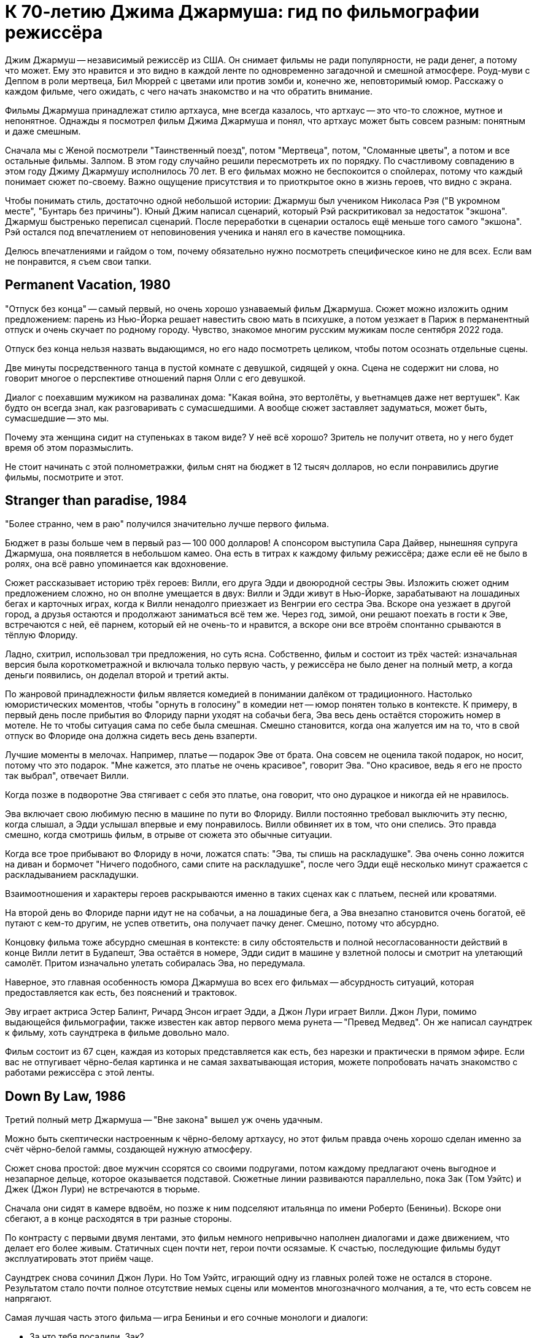 = К 70-летию Джима Джармуша: гид по фильмографии режиссёра

Джим Джармуш -- независимый режиссёр из США. Он снимает фильмы не ради популярности, не ради денег, а потому что может. Ему это нравится и это видно в каждой ленте по одновременно загадочной и смешной атмосфере. Роуд-муви с Деппом в роли мертвеца, Бил Мюррей с цветами или против зомби и, конечно же, неповторимый юмор. Расскажу о каждом фильме, чего ожидать, с чего начать знакомство и на что обратить внимание.

Фильмы Джармуша принадлежат стилю артхауса, мне всегда казалось, что артхаус -- это что-то сложное, мутное и непонятное. Однажды я посмотрел фильм Джима Джармуша и понял, что артхаус может быть совсем разным: понятным и даже смешным.

Сначала мы с Женой посмотрели "Таинственный поезд", потом "Мертвеца", потом, "Сломанные цветы", а потом и все остальные фильмы. Залпом. В этом году случайно решили пересмотреть их по порядку. По счастливому совпадению в этом году Джиму Джармушу исполнилось 70 лет. В его фильмах можно не беспокоится о спойлерах, потому что каждый понимает сюжет по-своему. Важно ощущение присутствия и то приоткрытое окно в жизнь героев, что видно с экрана.

Чтобы понимать стиль, достаточно одной небольшой истории: Джармуш был учеником Николаса Рэя ("В укромном месте", "Бунтарь без причины"). Юный Джим написал сценарий, который Рэй раскритиковал за недостаток "экшона". Джармуш быстренько переписал сценарий. После переработки в сценарии осталось ещё меньше того самого "экшона". Рэй остался под впечатлением от неповиновения ученика и нанял его в качестве помощника.

Делюсь впечатлениями и гайдом о том, почему обязательно нужно посмотреть специфическое кино не для всех. Если вам не понравится, я съем свои тапки.

== Permanent Vacation, 1980

"Отпуск без конца" -- самый первый, но очень хорошо узнаваемый фильм Джармуша. Сюжет можно изложить одним предложением: парень из Нью-Йорка решает навестить свою мать в психушке, а потом уезжает в Париж в перманентный отпуск и очень скучает по родному городу. Чувство, знакомое многим русским мужикам после сентября 2022 года.

Отпуск без конца нельзя назвать выдающимся, но его надо посмотреть целиком, чтобы потом осознать отдельные сцены.

Две минуты посредственного танца в пустой комнате с девушкой, сидящей у окна. Сцена не содержит ни слова, но говорит многое о перспективе отношений парня Олли с его девушкой.

Диалог с поехавшим мужиком на развалинах дома: "Какая война, это вертолёты, у вьетнамцев даже нет вертушек". Как будто он всегда знал, как разговаривать с сумасшедшими. А вообще сюжет заставляет задуматься, может быть, сумасшедшие -- это мы.

Почему эта женщина сидит на ступеньках в таком виде? У неё всё хорошо? Зритель не получит ответа, но у него будет время об этом поразмыслить.

Не стоит начинать с этой полнометражки, фильм снят на бюджет в 12 тысяч долларов, но если понравились другие фильмы, посмотрите и этот.

== Stranger than paradise, 1984

"Более странно, чем в раю" получился значительно лучше первого фильма.

Бюджет в разы больше чем в первый раз -- 100 000 долларов! А спонсором выступила Сара Дайвер, нынешняя супруга Джармуша, она появляется в небольшом камео. Она есть в титрах к каждому фильму режиссёра; даже если её не было в ролях, она всё равно упоминается как вдохновение.

Сюжет рассказывает историю трёх героев: Вилли, его друга Эдди и двоюродной сестры Эвы. Изложить сюжет одним предложением сложно, но он вполне умещается в двух: Вилли и Эдди живут в Нью-Йорке, зарабатывают на лошадиных бегах и карточных играх, когда к Вилли ненадолго приезжает из Венгрии его сестра Эва. Вскоре она уезжает в другой город, а друзья остаются и продолжают заниматься всё тем же. Через год, зимой, они решают поехать в гости к Эве, встречаются с ней, её парнем, который ей не очень-то и нравится, а вскоре они все втроём спонтанно срываются в тёплую Флориду.

Ладно, схитрил, использовал три предложения, но суть ясна. Собственно, фильм и состоит из трёх частей: изначальная версия была короткометражной и включала только первую часть, у режиссёра не было денег на полный метр, а когда деньги появились, он доделал второй и третий акты.

По жанровой принадлежности фильм является комедией в понимании далёком от традиционного. Настолько юмористических моментов, чтобы "орнуть в голосину" в комедии нет -- юмор понятен только в контексте. К примеру, в первый день после прибытия во Флориду парни уходят на собачьи бега, Эва весь день остаётся сторожить номер в мотеле. Не то чтобы ситуация сама по себе была смешная. Смешно становится, когда она жалуется им на то, что в свой отпуск во Флориде она должна сидеть весь день взаперти.

Лучшие моменты в мелочах. Например, платье -- подарок Эве от брата. Она совсем не оценила такой подарок, но носит, потому что это подарок. "Мне кажется, это платье не очень красивое", говорит Эва. "Оно красивое, ведь я его не просто так выбрал", отвечает Вилли.

Когда позже в подворотне Эва стягивает с себя это платье, она говорит, что оно дурацкое и никогда ей не нравилось.

Эва включает свою любимую песню в машине по пути во Флориду. Вилли постоянно требовал выключить эту песню, когда слышал, а Эдди услышал впервые и ему понравилось. Вилли обвиняет их в том, что они спелись. Это правда смешно, когда смотришь фильм, в отрыве от сюжета это обычные ситуации.

Когда все трое прибывают во Флориду в ночи, ложатся спать: "Эва, ты спишь на раскладушке". Эва очень сонно ложится на диван и бормочет "Ничего подобного, сами спите на раскладушке", после чего Эдди ещё несколько минут сражается с раскладыванием раскладушки.

Взаимоотношения и характеры героев раскрываются именно в таких сценах как с платьем, песней или кроватями.

На второй день во Флориде парни идут не на собачьи, а на лошадиные бега, а Эва внезапно становится очень богатой, её путают с кем-то другим, не успев ответить, она получает пачку денег. Смешно, потому что абсурдно.

Концовку фильма тоже абсурдно смешная в контексте: в силу обстоятельств и полной несогласованности действий в конце Вилли летит в Будапешт, Эва остаётся в номере, Эдди сидит в машине у взлетной полосы и смотрит на улетающий самолёт. Притом изначально улетать собиралась Эва, но передумала.

Наверное, это главная особенность юмора Джармуша во всех его фильмах -- абсурдность ситуаций, которая предоставляется как есть, без пояснений и трактовок.

Эву играет актриса Эстер Балинт, Ричард Энсон играет Эдди, а Джон Лури играет Вилли. Джон Лури, помимо выдающейся фильмографии, также известен как автор первого мема рунета -- "Превед Медвед". Он же написал саундтрек к фильму, хоть саундтрека в фильме довольно мало.

Фильм состоит из 67 сцен, каждая из которых представляется как есть, без нарезки и практически в прямом эфире. Если вас не отпугивает чёрно-белая картинка и не самая захватывающая история, можете попробовать начать знакомство с работами режиссёра с этой ленты.

== Down By Law, 1986

Третий полный метр Джармуша -- "Вне закона" вышел уж очень удачным.

Можно быть скептически настроенным к чёрно-белому артхаусу, но этот фильм правда очень хорошо сделан именно за счёт чёрно-белой гаммы, создающей нужную атмосферу.

Сюжет снова простой: двое мужчин ссорятся со своими подругами, потом каждому предлагают очень выгодное и незапарное дельце, которое оказывается подставой. Сюжетные линии развиваются параллельно, пока Зак (Том Уэйтс) и Джек (Джон Лури) не встречаются в тюрьме.

Сначала они сидят в камере вдвоём, но позже к ним подселяют итальянца по имени Роберто (Бениньи). Вскоре они сбегают, а в конце расходятся в три разные стороны.

По контрасту с первыми двумя лентами, это фильм немного непривычно наполнен диалогами и даже движением, что делает его более живым. Статичных сцен почти нет, герои почти осязамые. К счастью, последующие фильмы будут эксплуатировать этот приём чаще.

Саундтрек снова сочинил Джон Лури. Но Том Уэйтс, играющий одну из главных ролей тоже не остался в стороне. Результатом стало почти полное отсутствие немых сцены или моментов многозначного молчания, а те, что есть совсем не напрягают.

Самая лучшая часть этого фильма -- игра Бениньи и его сочные монологи и диалоги:

- За что тебя посадили, Зак?
- Меня подставили, я невиновен.
- А за что тебя, Джек?
- Меня подставили, я невиновен.
- Роберто, скажи, а за что тебя посадили?
- Я убить человека.

Монолог Роберто у костра -- отдельный вид искусства: "Моя мама любила кроликов, она их сначала гладила, а потом бам! И нет кролика. Иногда мне снится, что я кролик и мама меня хочет убить. Но я люблю свою маму, она хорошая".

Роберто Бениньи преображает ленту. Недаром эта роль принесла ему мировое признание. Раньше его знали только на родине, но после "Вне закона" его признали как актёра мирового уровня. Он смог превратить неспешную тюремную историю в смешную комедию о побеге и любви. При этом ему даже не особенно пришлось играть, так как женщина, с которой он остался в конце -- его жена.

Восхитительный фильм, заслуживающий просмотра. Им можно смело начинать знакомство с творчеством Джима Джармуша. Не обращайте внимания на чёрно-белый кадр, цвет здесь совсем не важен.

== Coffee and Cigarettes, 1986

В том же году выходит первая глава "Кофе и сигареты". С этого момента Джармуш перестаёт пить кофе. Сигареты не бросает.

Но произведение будет закончено и выпущено только в 2003 году, не буду забегать вперёд.

== Mystery Train, 1989

В 1989 Джармуш выпускает четвёртый полнометражный фильм и он даже не чёрно-белый.

Сюжет "Таинственного поезда" поделён на три главы: "Вдали от Йокогамы", "Призрак", "Потерянные в космосе". Каждая глава рассказывает историю одного вечера с точки зрения разных людей.

"Вдали от Йокогамы" показывает двух молодых японцев, приехавших на родину Элвиса, в Мемфис. Они посещают места славы рок-н-ролла и постоянно о чём-то спорят. Такие молодые, наивные и забавные ребята: Джун (Масатоси Нагасэ) и Мицуко (Юки Кудо).

После осмотра достопримечательностей ребята заселяются в местный отель-клоповник. +
На ресепшене сидят два чернокожих клерка: молодой паренёк и мужчина постарше. Диалоги с участием клерков на ресепшене -- одни из самых смешных моментов в фильме.

Диалог двух клерков, когда Мицуко вместо чаевых даёт молодому парню японскую сливу:

[quote]
____
-- Ты будешь её есть? -- спрашивает старший клерк

-- Я не уверен. -- отвечает парень

-- Не советую тебе её есть.

-- Да, пожалуй, не буду.

-- *Старший клерк съедает сливу, единственный аналог чаевых, доставшийся парню.*
____

Утром японцы пакуют вещи и слышат выстрел пистолета (чеховского ружья). Начинается вторая глава.

В главе "Призрак" Луиза (Николетта Браски), недавно овдовевшая итальянка, собирается перевезти гроб с телом мужа в Рим, но рейс задерживают. Она скитается по вечернему Мэмфису, а когда к ней прилипают местные гопники, заселяется в тот же отель.

На входе она сталкивается с девушкой по имени Ди Ди (Элизабет Бракко), после небольшого диалога, они решают взять один номер на двоих. Ди Ди постоянно о чём-то треплется, не замолкает ни на секунду, поэтому когда она наконец засыпает, даже зрителю сразу становится спокойно.

Ночью Луизе является призрак Элвиса. Утром женщины съезжают из номера и слышат выстрел того самого пистолета. В этот момент я как зритель такой: "Ух-ты! Сюжеты-то связаны, а я-то думал, они независимы!" Для меня это действительно был момент чеховского ружья, обожаю такие моменты.

Третья глава "Потерянные в космосе" дорисовывает перед смотрящим картину вечера в Мэмфисе. Джонни -- бывший парень Ди Ди, Чарли -- брат Ди Ди и Уилл -- общий друг, трое парней устраивают стрельбу в магазине спиртного и ищут укрытие на ночь в том же отеле. В утреннем разговоре Джонни узнаёт некоторую горькую правду о Чарли и с горя пытается застрелиться. Чарли и Уилл пытаются отнять пистолет, но в потасовке пистолет стреляет, пуля попадает в ногу Чарли.

На этом моменте при первом просмотре мои мысли выглядели примерно так: "Это смешной и очень качественно завязанный сюжет, мне определённо нравится!". При повторном просмотре фильм всё ещё выдерживает планку, но происходящее уже не так впечатляет, потому что всё знакомо. Однако, зная основную канву повествования, приятно подмечать мелкие интересные детали.

А теперь несколько слов о подборе актёров и общей атмосфере фильма. Актёрский состав каждого фильма Джармуша почти семейный. Например, Николетта Браски, играющая Луизу -- жена Роберто Бениньи. Роль старшего клерка исполнил Screaming Jay Hawkins, которым заслушивалась Эва из "Более странно, чем в раю". Саундтрек к "Таинственному поезду" написал Джон Лури. А на роль голоса радио-диджея был приглашён Том Уэйтс. Джонни сыграл легендарный Джо Страммер, который нигде больше не фигурировал, но служил музыкальным вдохновением для режиссёра. Чарли играет Стив Бушеми, он ещё сыграет в другой ленте режиссёра. Масатоси Нагасэ (Джун) тоже ещё появится в другом фильме.

"Таинственным Поездом" можно смело начинать знакомство с режиссерскими работами Джармуша. Собственно, у меня так и получилось, "Таинственный поезд" открыл для меня новый мир в кинематографе.

== Night on Earth, 1991

В картине "Ночь на Земле" 1991 года Джармуш снова применил разделение на главы.

Пять зарисовок про таксистов и их пассажиров в одну ночь. События разворачиваются в пяти городах мира: Лос-Анджелес, Нью-Йорк, Париж, Рим, Хельсинки.

Первая часть -- в Лос-Анджелесе, за рулём такси сидит молодая девушка по имени Корки (Вайнона Райдер). Она уже спланировала всю свою жизнь наперёд. Она хочет водить такси, выйти замуж и родить детей. Корки подкупает искренностью и контрастом по сравнению со своей пассажиркой из высшего света.

Вторая часть происходит в Нью-Йорке. Хелмут -- таксист, но этот клоун не умеет водить и не знает город, поэтому всю дорогу за рулём едет пассажир по имени ЙоЙо. Хелмут действительно клоун, мигрировавший из ГДР. Наверное, самая смешная зарисовка. Много шуток про имена "Хелмут (шлем)" и "ЙоЙо (игрушка)". Но юмор очень дружелюбный и общая атмосфера второй части очень душевная.

В Париже роль водителя из Кот-д'Ивуар (Исаак де Банколе) везёт незрячую женщину и задаёт ей бесконечные вопросы об отсутствии у неё зрения. Она мастерски парирует любые аргументы и к концу сюжета торжествующе улыбается, когда водитель попадает в ДТП со словами "Ты слепой что ли". Смешно, как слепая женщина оказывается видящей лучше, чем зрячий таксист.

Таксист из Рима по имени Гино (Роберто Бениньи) подвозит священника. Гино исповедуется в своих грехах, пока Священник постепенно умирает по дороге. Грехов у Гино хватает: сексуальные отношения с овощами, животными и женой брата. Это как минимум. Истории грехов не звучат плоско, потому что Гино правда раскаивается в содеянном и хочет исповедаться. Но КАК он их рассказывает! Это нужно видеть.

Финский таксист Мика из Хельсинки подвозит трёх пьяных мужиков. Один пьян настолько, что пребывает в отключке почти до конца сюжета. Это самая драматичная зарисовка. Сначала кажется, что у пассажира в отключке жизнь тяжёлая: уволили с работы, разбили новую машину, жена ушла, дочь беременна, но история, которую рассказывает таксист о своей жизни заставляет двух неспящих пассажиров рыдать.

Несмотря на то, что сценарий был написан всего за восемь дней, это одна из лучших лент в фильмографии режиссёра. На экране мы видим в первую очередь людей, живущих своей жизнью, таксистов, а не героев фильма. Водители и пассажиры настраиваются на одну волну, формируют связь, поставленную в центр сюжета. Именно эта связь делает произведение запоминающимся благодаря открытости и честности каждого из персонажей.

Сам режиссер определенно запомнил этот опыт. Во время съёмок в Италии прибыла полиция, но полицию не убедил ответ на вопрос "кто такие и что здесь делаете". Поскольку паспорта съёмочная группа забыла в отеле, всем пришлось провести увлекательное время в отделении.

Другой незабываемый опыт -- съёмки в салоне машины на ходу, что само по себе сложно. Вдвойне сложно, когда стоит задача ещё и передать ночную атмосферу города. Оператор (Фред Элмс) хорошо запомнил попытки взять кадр на 14-градусном морозе в Финляндии.

Хельсинки подарил эмоции и актёрам, когда съёмочная Вольво 144 остановилась на путях перед приближающимся трамваем. Избежать столкновения удалось чудом.

Актёрский состав ленты впечатляет. Ниже не какой-то случайный список имён, а реальный состав актёров в порядке появления:

Лос-Анджелес:

- Вайнона Райдер
- Джина Роулендс

Нью-Йорк:

- Джанкарло Эспозито
- Армин Мюллер-Шталь
- Рози Перез

Париж:

- Исаак Де Банколе
- Беатрис Даль

Рим:

- Роберто Бениньи
- Паоло Боначелли

Хельсинки:

- Матти Пеллонпяя
- Кари Вяянянен
- Сакари Куосманен

Саундтрек к фильму сочинил Том Уэйтс.

С "Ночи на Земле" также можно не раздумывая начинать знакомство с фильмами Джармуша. Этот фильм имеет все шансы занять место в вашем пантеоне любимых лент.

== Dead Man, 1995

"Никогда не путешествуйте с мертвецом", гласит слоган фильма "Мертвец" 1995 года.

Это мы смотрим, это мы любим и ценим! Наверное, самый простой способ начать смотреть Джармуша. Фильм с ещё юным и свежим Джонни Деппом. И можно смело сказать, что он умер. Ну, по крайней мере физически. Ну, то есть в конце ленты. А может и в начале. Это зависит, с какой стороны посмотреть. Нет, погодите, он же умер, да? А, ладно, сами можете решить при просмотре.

Действие происходит на диком западе. Так что технически это вестерн, очень своеобразный кислотный и экзистенциальный вестерн. Сюжет прост: парень по имени Уильям Блейк приезжает в глухой захолустный город "Машин (Машина)" на работу. Но он опоздал, место уже занято. Он проявляет сочувствие к одной девушке. Они спокойно лежат одетые в постели и разговаривают, когда приходит бывший парень этой девушки по имени Чарльз Диккенс. Она говорит, что никогда не любила Диккенса, он обижается и стреляет в неё из револьвера. Пуля проходит насквозь, убивает девушку и намертво заседает в сердце Уильяма. В ответ Уильям Блейк достаёт пистолет и с третьего выстрела убивает Чарльза Диккенса. Уильям Блейк убил Чарльза Диккенса -- это одновременно смешно и несёт в себе глубокий смысл.

Я описал только первые 30 минут ленты продолжительностью в два часа. Что происходит в оставшиеся полтора часа? Это лучшая часть фильма, в которой Уильям Блейк умирает. Да, он умирает в течение полутора часов экранного времени.

Постепенно Уильям превращается из жалкого ботаника в опасного серийного убийцу. На пути он встречает индейца по имени "Никто" -- большого фаната поэзии настоящего Блэйка. Никто называет Блейка "глупым белым человеком" фраза, которую актёр говорит и в следующем фильме режиссёра. Основной мотив "Мертвеца" -- это взаимодействие, развитие и преображение персонажей. Это путь с этого света на тот, рассказанный через путешествие по Америке.

Можно написать не одну научную работу на тему аллюзий, отсылок и символических иносказаний в фильме. Мертвеца можно разворачивать слой за слоем: вестерн, роуд-муви, отсылки к Блейку, тема Америки, тема путешествия к свету, тема смерти, использованные образы, закольцованность повествования, многочисленные пророческие отсылки к дальнейшему сюжету. Но можно и просто посмотреть фильм, не углубляясь в подтекст, просто получить удовольствие.

О Мертвеце написано и сказано больше, чем о любой другой картине Джармуша. Хватает и положительных и отрицательных отзывов. Например, после первого показа на Канском фестивале не было привычных аплодисментов, лишь один человек встал и сказал "Джим! Это дерьмо!".

Премьера в кинотеатрах состоялась только спустя год после первого показа. Но даже это не спасло ленту от провала в прокате, потому что в штатах только 37 кинотеатров согласись крутить у себя "Мертвеца". При бюджете в 9 миллионов долларов картина собрала всего 1. Даже уже вполне известный Джонни Депп в главной роли не спас ситуацию. Игги Поп, показавшийся в кадре в женском платье, тоже не помог.

А вот аудитория и некоторые (в основном не Американские) критики приняли картину хорошо.

Истина всегда посередине. Фильм очень нетипичный для американского производства, а тем более для вестерна. Это скорее роуд-муви о путешествии человека: духовном и физическом. Фильм об Америке, который не понравился американцам. Но этой необычностью и странностью он подкупает.

До просмотра я был настроен слегка скептически по отношению к "Мертвецу", но к концу ленты расставаться уже не хотелось, я успел привыкнуть к этой неспешной и немного мистической атмосфере преображения.

Не последнюю роль в создании атмосферы играет саундтрек -- импровизация на электрогитаре от Нила Янга. В любой картине Джармуша саундтрек составляет чуть ли не треть смысловой нагрузки. Его важно слушать и давать ему приникнуть в сознание.

В общем, это типичная лента-эксперимент от режиссёра, который делает не то, что будет востребовано, а реализует свою необычную идею, уникальное видение привычного мира. Фильм черно-белый, но картинка великолепна, смотреть определённо стоит, и совершенно точно "Мертвецом" можно начинать знакомство с работами Джармуша.

== Ghost Dog, 1999

Следующая по очереди лента -- "Пёс-призрак: Путь самурая", 1999 года.

Это, кхэм, гангстерский боевик с чернокожим самураем в главной роли, только самурай на самом деле человеческое воплощение чёрного медведя гризли.

На полном серьёзе. Главный герой -- чернокожий парень по имени Пёс-призрак. Но он больше похож не на пса, а на медведя, на это неоднократно намекают в сюжете: книгой про медведей на французском, сценой с браконьерами, убившими гризли, пижамой с медведями на девочке по имени Перлин.

Пёс-призрак считает себя самураем, вассалом гангстера по имени Луи ещё с юных лет, когда Луи спас ему жизнь.

Луи -- один из членов криминального клана, он использует Пса-призрака, чтобы избавить дочь главы клана от неугодного любовника. Луи заказывает Псу-призраку убийство. Но убить члена собственного клана -- большое преступление, у которого не должно быть свидетелей на стороне, поэтому главы клана решают убрать Пса-призрака.

Избавиться от главного героя фильма не так просто. Весь фильм посвящён противостоянию клана и темнокожего самурая. Каждый новый сюжетный поворот предваряется выдержками из кодекса самурая, иллюстрирующими те или иные сцены. Этот приём дополняет атмосферу строгих порядков японского средневековья и итальянской мафии прошлого века.

Так и хочется сравнить ленту с "Мертвецом", но это будет плохое сравнение. Во-первых, бюджет "Пса-призрака" всего 2 миллиона, а сборы аж 9 миллионов 300 тысяч. "Мертвец" провалился в прокате по независящим от него обстоятельствам, но всё же его бюджет несравнимо больше и он действительно более красивый, даром что чёрно-белый. "Путь самурая" цветной, но выглядит слабее и не обладает таким же глубоким подтекстом. Не поймите неправильно, подтекст есть и он довольно глубокий, но мало что сравнится с "Мертвецом".

"Пёс-призрак" не может порадовать такой же сочной картинкой как предыдущий фильм, и, скорее всего, после просмотра "Мертвеца" разочарует вас. Тем не менее лента достойна внимания и может рассматриваться как типичное произведение Джима Джармуша.

Саундтрек сочинил RZA (Wu-Tang Clan). Чернокожий репер сочинил музыку для белого режиссёра -- исключительный случай. Но режиссёр и RZA очень близки, и такая дружба отразилась в совместной работе над музыкой к фильму.

"Пёс-призрак" -- самый типичный представитель творческого пути режиссёра, он был высоко оценён критиками, но начинать с него я бы, наверное, не советовал. Для незнакомых с творчеством  Джармуша он может показаться сложным.

== 10 minutes older, 2002

На 10 минут старше: Труба.

10 минут Джармуша и ещё 83 минуты других режиссёров -- всего 93 минуты артхаусного междусобойчика в компиляции из нескольких коротких сюжетов от разных режиссёров. Каждый сюжет в своём особенном стиле. Казалось бы, артхаус, заунывщина, но сборник получился на удивление неплохим. Где-то смешной, где-то драматичный, жизненный. Большая часть сюжетов тоже достойна внимания. Особенно мне понравился сюжет про сумасшедшего китайца, очень сильный. Сюжет про индейцев получился смешным, а ещё крутой про парня в машине, который отравился.

Джармуш сделал сюжет про актрису, которая на своём 10-минутном перерыве говорит с любимым человеком по телефону, пока все вокруг её отвлекают самыми разными способами.

== Coffee And Cigarettes

"Кофе и сигареты", 2003.

Теперь можно и про самый главный труд Джармуша поговорить. Это 11 зарисовок, которые режиссёр снимал семнадцать лет. Как я уже говорил, после того, как Джармуш отснял первый сюжет про кофе и сигареты с Роберто Бениньи в 1986, он перестал пить кофе. Но сигареты не бросил. Тогда режиссеру было 33. Сейчас ему 70. Получается, он не пьёт кофе уже 37 лет. Выдержка!

Хоть режиссёр и бросил пить кофе, напиток фигурирует в каждом его фильме. Ну, и сигареты тоже.

В сценах приняли участие любимые актёры, музыканты или шоумены режиссёра. Все 11 эпизодов объединяет общая тема: кофе и сигареты. Люди в кадре либо пьют кофе, либо курят сигареты, либо делают и то и другое сразу. Диалоги всегда остроумные, хоть порой и странные.

Как правило, актёры либо играют сами себя, либо не называются по имени. В съёмках приняли участие почти все частые гости лент Джармуша: Том Уэйтс, Игги Поп, Билл Мюррей, Wu-Tang Clan, Роберто Бениньи, Стив Бушеми, The White Stripes и многие другие. Заскучать перед экраном не получится при всём желании.

Фильм снова чёрно-белый, но очень интересный. Если вы начнёте знакомство с Джармушем с этого произведения, вы не пожалеете.

== Broken Flowers, 2005

"Сломанные цветы", 2005 год -- удивительно смешная комедия о поиске сына.

Джармуш балует нас цветной картинкой и любимым актёром. Кто не любит, Билла, мать его, Мюррея в главной роли?! Мюррей играет мужчину по имени Дон Джонстон, который работает кем-то вроде системного администратора. Дон построил свою карьеру на компьютерах, но сам предпочитает не пользоваться такой техникой -- классический джармушевский дуализм.

Если вы смотрели фильмы Джима, то сможете без труда узнать фирменный стиль. +
Во-первых, имя главного героя, которое напоминает другое имя. Дона Джонсона -- так зовут одного известного американского актёра. +
Во-вторых, любимый человеческий контраст -- Дон построил карьеру на компьютерах, но своего не имеет. До полного образа герою не хватает ещё какой-нибудь нестандартной черты характера. И такое есть! Оказывается, что Дон, этот старый и не самый привлекательный мужчина -- "кто-то вроде Дон Жуана", что неоднократно за сюжет повторяют разные люди.

В лучших традициях излюбленных джармушевских роуд-муви Дон отправляется в путешествие, получив письмо от анонимной любовницы. В письме сообщается, что у Дона есть сын. Насколько Дон в курсе, детей у него не было, но лучший друг, Уинстон, проводит настоящее детективное расследование и буквально заставляет Дона отправиться на поиски предполагаемого первенца. Уинстон помешан на детективах и расследованиях, поэтому для него это очень важно, а Дону всё равно.

Потенциальных матерей среди любовниц Дона было четыре. Они отнюдь не простые женщины:

- У одной из них (Шэрон Стоун) похотливая дочь и бизнес по организации пространства в шкафах.
- У другой, бывшей хиппи (Фрэнсис Конрой), бизнес в недвижимости вместе с мужем.
- Третья (Джессика Лэнг) -- коммуникатор с животными. Нет, она не читает мысли животных, а только слышит их, если те с ней говорят.
- Четвёртая (Тильда Суинтон, выглядящая как женщина) живёт на ранчо в глуши вместе с группой агрессивных байкеров.

Дон ищет улики, которые выдали бы автора записки: розовый цвет, дети, печатная машинка. Но чем дальше продвигается сюжет, тем больше Дон видит улики там, где их нет.

Самая замечательная сцена -- это концовка, в которой мелькает реальный сын Билла Мюррея -- Гомер Мюррей. Картина, которая вполне могла произойти в реальности, ведь главным требованием Мюррея при съёмках было "не выбираться от дома дальше чем на час езды".

Ещё один любопытный факт -- письмо могло быть написано любой женщиной из четырёх. Джармуш попросил каждую из актрис представить, что она пишет письмо Дону. Письмо, которое фигурирует в кадре, представляет собой что-то среднее между вариантами от четырёх актрис.

Лента отличается приятным и грамотно подобранным саундтреком. "Тема Дона Джонстона", игравшая во время его путешествий -- на самом деле известная джазовая композиция "Song For My Father" в обработке Мулату Астатке. Мулату Астатке, эфиопский композитор, сочинил основную часть саундтрека. Кроме Мулату над музыкой для картины работали ещё как минимум восемь коллективов: от гаражного рока до классической музыки.

Прекрасная лента во всех проявлениях. Можно смело начинать с неё знакомство с фильмографией режиссёра.

== The Limits of Control, 2009

Пределы контроля, 2009.

Фильм вобрал в себя все лучшие наработки других работ режиссёра. Например, можно найти общие мотивы с "Таинственным поездом", когда сюжет постепенно подводит к развязке, но почти до конца неизвестно, в чём же эта развязка заключается. Можно найти что-то общее и с "Мертвецом" -- такая же странная неспешная атмосфера, только без глубоких тем, которыми был пропитан "Мертвец".

Другая общая черта "Мертвеца" и "Пределов контроля" -- плохие отзывы критиков. Но есть отличия: фильм с Деппом занизили в рейтингах, потому что тот не оправдал ожиданий критиков, а вот другая картина, вероятно, заслужила низкие оценки.

После просмотра у зрителя может возникнуть вопрос "а какого, собственно, хрена я посмотрел". Если зритель сможет высидеть 1 час 56 минут, пока мужчина в костюме (Исаак де Банколе) несколько раз заказывает "два капучино в двух отдельных чашках".

Сюжет по славной традиции повествует о передвижении главного героя из точки А в точку Б. Но главный герой не так прост как кажется, иначе это не был бы Джармуш. Во-первых, у него нет имени. Вообще нет. Во-вторых, неизвестно, что он замышляет. Он ходит в музей, сидит в кафе, в бар, встречается с какими-то мутными людьми. Из примечательных личностей можно выделить Тильду Суинтон и полностью обнажённую женщину (Пас де ла Уэрта).

Каждый встречный начинает с ним разговор кодовой фразой "Вы не говорите по-испански?", после чего продолжают словами в духе "Вы интересуетесь искусством/молекулами/фильмами?". Как правило, это односторонний диалог, главный герой редко говорит что-то длиннее односложных реплик. Внимательный и эрудированный зритель сможет увидеть в разговорах отсылки к мировой культуре. Я внимательный, но такой эрудированностью похвастаться не могу, к сожалению.

Периодически кто-то произносит фразы "Всё субъективно", "Вселенная не имеет ни центра, ни краёв; реальность условна" и "Тот, кто думает, что он важнее других, должен отправиться на кладбище. Там он увидит, что жизнь -- ничего более, чем пригоршня праха". В лучших традициях, смысл этих слов зритель должен постичь сам.

"Пределы контроля" -- медленный фильм, который раскрывается в самом конце. По признанию режиссёра картина целенаправленно сделана такой. У персонажей нет имён, нет прошлого, нет будущего, возможно, они даже не настоящие люди, а метафоры. Это своеобразный эксперимент от противного: сделать всё не так, как принято у американцев. Вот за такие смелые эксперименты хочется уважать Джармуша ещё больше.

Ещё один эксперимент был проведён с саундтреком. Саундтрек для "Пределов контроля" не был специально записан, а был выбран из уже существующих треков, подходящих к нужным сценам по атмосфере и смыслу. Если такого трека не находилось, Джим сам его записывал со своей группой Bad Rabbit.

Если вы посмотрели несколько работ Джармуша и вам понравилось, посмотрите и эту ленту. Начинать с "пределов" не советую, очень велики шансы оказаться не в целевой аудитории.

== Only Lovers Left Alive, 2013

"Выживут только любовники", 2013.

Наглядный пример того, что будет, если Джим Джармуш сделает мистическую хоррор-драму про вампиров. А именно: ему опять не дадут денег в штатах, фильм будет спродюсирован на средства Великобритании и Германии.

Сюжет рассказывает историю пары вампиров, которые состоят в браке, но живут на разных сторонах света.

В главной роли Тильда Суинтон. В "Пределах контроля" она была хороша, но получила непростительно мало экранного времени. В "любовниках" её мастерство проявилось во всей красе, включая обнаженную. Тильда играет роль женщины-вампира по имени Ева (Eve). У Евы есть младшая сестра по имени Эва (Ava) -- Миа Васиковска. Имена легко спутать, но вы не путайте.

Вторая главная роль -- Том Хиддлстон в образе апатичного музыканта-вампира по имени Адам.

Первая половина фильма примерно такая: Ева, живущая в Танжере, прилетает в гости к Адаму, живущему в Детройте, они милуются и проводят время вместе. Это очень неспешная часть, но всё меняется, когда к ним внезапно решает наведаться Эва, младшая сестра Евы из Лос-Анджелеса.

Эва рушит привычный размеренный уклад жизни пары. Уничтожает все самые дорогие вещи (и не только вещи), оставляет Адама и Еву в очень трудном положении.

На съёмки было потрачено 7 миллионов долларов, финансирование для съёмок пришлось искать в Европе. Прокат в кинотеатрах смог покрыть расходы и даже принести прибыль, но совсем небольшую -- 600 тысяч долларов. Как сказал сам Джармуш "становится всё сложнее и сложнее найти финансирование для немного необычных или непредсказуемых, или не оправдывающих какие-то ожидания людей фильмов".

И, честно говоря, эта картина действительно не совсем оправдала мои ожидания. При первом просмотре я дал "любовникам" 6 из 10. В моей шкале оценок 5 -- это среднее значение, типа "ну, ок". Всё, что ниже 5 -- не понравилось, всё, что выше -- понравилось. Так вот любовники при первом просмотре "скорее понравились, чем оставили меня безразличным". Конечно, я немного рубил с плеча, сейчас поставлю 7-8. Но это действительно один из наименее типичных фильмов Джармуша. Хоть общие черты с другими работами есть: во многих фильмах режиссёра, включая "любовников" действие происходит преимущественно ночью, но в здесь нет привычного движения.

До прихода Васиковски сюжет был как пар над водой -- невесомый и недвижимый. Стоит температуре воздуха чуть подняться, пар пропадает. Так и тут, Васиковскм принесла немного движения и разрушения, накалив атмосферу, но это не роуд-муви, за которые я так люблю Джармуша.

Но это не делает фильм некачественным. Нет ничего плохого в статичной картинке, особенно если смотришь такого режиссёра. Это повод всмотреться в детали повнимательнее, вслушаться в диалоги, отсылки и т.д. Критики не поняли "Пределы контроля", от любовников они были в значительно большем восторге. Между двумя лентами я бы выбрал "пределы". Я не до конца понял "любовников". Но вот саундтрек я оценил очень сильно.

Музыка в основном записана группой Джима Джармуша под названием SQÜRL (также известной под псевдонимом "Bad Rabbit"), лента открывается интерпретацией знаменитой "Funnel of Love". Другие отметившиеся исполнители: Zola Jesus -- псевдоним ливанской певицы по имени Ясмин Хамдан. Меня чем-то очень сильно зацепило её пение. В жизни я такое скорей всего не буду слушать, а вот в фильм вписалось очень хорошо.

Но самая главная тема саундтрека -- это мелодии на лютне, которые сочинил Джозеф ван Виссем. Он лучше всего пояснил за музыку сам: "Лютня идёт против всех технологий, против всех компьютеров и против всего ненужного дерьма". Примерно теми же формулировками можно описать творчество режиссёра, я считаю.

Посмотреть "любовников" точно стоит, чтобы сделать выводы о том, как вам нравится такое кино. Можно даже с них начать знакомство с режиссёрскими работами Джармуша, это не плохой и не чёрно-белый фильм, так что не вижу препятствий.

== Paterson, 2016

"Патерсон", 2016

Парень по фамилии Патерсон работает водителем автобуса в городе Патерсон. Главную роль играет Адам Драйвер, для съёмок ему специально пришлось получить права на вождение автобуса. Патерсон любит сочинять стихи без рифмы. У него есть девушка Лора (Гольшифте Фарахани) и собака по имени Марвин. За 118 минут перед нами предстаёт неделя из жизни Патерсона. Каждый день он водит автобус (ура, роуд-муви!) по знакомому маршруту, а в перерывах пишет стихи. Лора каждый день занимается, чем придётся: то раскрашивает дом в чёрный цвет с белым кругами, то заказывает гитару, чтобы научиться играть кантри.

Сюжет начинается с того, что Патерсон сочиняет поэму о любви к Лоре, сравнивая её с их любимым брендом спичек с синей головкой. Спички действительно стильные -- на коробке стилизованный синий шрифт в форме рупора, серная головка синего цвета. Пока Патерсон сочиняет поэму о любви к женщине через любовь к спичкам, эти строки пишут на экране белым рукописным шрифтом. Интересная деталь: конечные титры выводятся на экран рукописным шрифтом (слово "режиссёр") и синим печатным шифром (имя режиссёра "Джим Джармуш"). Такая классная маленькая деталь, общение со зрителем даже в титрах.

Сюжет можно описать в нескольких предложениях, но я не буду. Почти до самого конца не покидает ощущение, будто вот-вот что-то пойдёт не так, потому что герои слишком гладко и благостно живут. Что-то действительно идёт не так уже под конец фильма -- ломается автобус. Но не так чтобы он от поломки перевернулся и все умерли. Автобус просто останавливается и все выходят, ничего страшного, потому что это Джармуш.

Каждый раз при просмотре начало мне кажется каким-то глупым, как будто ситуация наиграна, но каждый раз после финальной сцены мне жалко, что сюжет кончился, я готов наблюдать за этими неспешными сценами и дальше: вторая неделя, третья, месяц. За почти два часа привыкаю к этой понятной и размеренной жизни, персонажам, начинаю мысленно возвращаться к своим "вечным" моментам, напоминавшим поэзию Патерсона.

Конечно, на самом деле стихи написал не Адам Дроайвер, а настоящий поэт -- Рон Паджетт. В ленте использованы четыре существующие поэмы Паджетта и три были сочинены специально для фильма. А вот поэму "Water Falls", по сюжету написанную девочкой, написал сам Джармуш.

Этот неспешный и атмосферный фильм подсадит вас на работы Джармуша. Обязательно посмотрите! Начинайте с него, не пожалеете! Атмосферности добавляет ненавязчивая музыка, которую вновь написал сам режиссёр с группой SQÜRL.

== The Dead Don't Die, 2019

"Мёртвые не умирают", 2019

Как выглядит зомби апокалипсис по-джармушевски? Зомби тяготеют к тому, что было важно для них в жизни и протяжным кривым голосом произносят: "кофее", "шардонеее", "пароль от вайфая" или "игрушки" (дети-зомби тоже есть).

Подбор актёров максимально звёздный: Билл Мюррей (шеф полиции Клифф Робертсон), Адам Драйвер (офицер Ронни Петерсон), Тильда Суинтон, Стив Бушеми, Дэнни Гловер, Сара Дайвер, Том Уэйтс, Игги Поп, RZA, даже Селена Гомес и Стёржилл Симпсон -- автор саундтрека.

Не стоит воспринимать ленту слишком серьёзно. Это самая абсурдная и самая простая для восприятия лента из всех работ режиссёра.

Во-первых, саундтрек состоит из единственной песни Стёрджила Симпсона -- The Dead Don't Die. Она дала название фильму, она же играет по радио, играет в магнитофоне и она же записана на компакт-диске.

Во-вторых, актёры не раз сломают третью стену, например так:

- Что это играет?
- Sturgill Simpson -- The Dead Don't Die.
- Что-то знакомое.
- Так это саундтрек к фильму.

В-третьих, Тильда Суинтон улетает "к своим" на летающей тарелке.

В-четвёртых, персонаж Драйвера ездит в маленьком электрическом Smart и носит на ключах к нему брелок "Звёздные войны" (нельзя просто так взять и не пошутить).

И это уже не говоря про Игги-зомби, Тома Уэйтса-отшельника, и само название города, в котором разворачивается действие -- Центервиль.

Картина держит абсурдный тон с серьёзным лицом до самого конца, не отпуская зрителя. Шансы того, что "Мёртвые не умирают" вам понравятся примерно 50/50. Возможно, это не лучший фильм для знакомства с работами Джармуша. Фанаты режиссёра могут сказать своё веское "фи" из-за зомби, а новички, ожидающие получить зомби, получат что-то неожиданное. Начинать знакомство с Джармушем лучше всё-таки с чего-то другого.

== Музыкальные фильмы

Джим Джармуш срежиссировал также несколько музыкальных клипов:

- Talking Heads -- The Lady Don't Mind, 1986
- Big Audio Dynamite -- Sightsee MCб 1987
- Tom Waits -- It's All Right with Me, 1990
- Tom Waits -- I Don't Wanna Grow Up, 1992
- Neil Young -- Dead Man
- Neil Young & Crazy Horse -- Big Time
- The Raconteurs -- Steady, As She Goes (Version 1)

Музыкальных фильмов:

- Talking Heads: Storytelling Giant, 1988
- Red Hot and Blue, 1990, Джармуш режиссировал только фрагмент "It's Alright With Me"
- Year of the Horse, 1997
- Iggy Pop Gimme Danger, 2016

Эти работы стоит смотреть только если вы посмотрели все остальные, пребываете под большим впечатлением и хотите посмотреть всё, что сделал Джармуш. Или если вы большой фанат упомянутых выше музыкантов. Характерный режиссерский почерк узнаётся в них с большим трудом, и в целом клипы и музыкальные фильмы -- тема очень нишевая.

== French Water, 2019

https://youtu.be/f1Sty3Crl2E

Самая новая режиссёрская работа Джима Джармуша на момент написания поста. Это короткометражный фильм на 9 минут про то, как молодой официант с плюгавыми усиками стоит, держа в руках поднос с водой и смотрит на то исчезающих, то появляющихся женщин. Но вода отнюдь не простая, она французская! Будто кому-то есть до этого дело.

Это сложное "кино", но в 9 минутах весь Джармуш: загадочные движения, статичность в движении, почти полное отсутствие объяснений. Кроме этого есть интересные приёмы с зеркальными дверьми, которые, очевидно, должны символизировать кристальную чистоту французской воды и её переливы.

Лента для настоящих поклонников творчества и начинать знакомство с неё точно не стоит.

== Заключение

Хочу верить, что этим материалом я смог заинтересовать вас, вдохновить на просмотр хотя бы одного фильма, срежиссированного Джимом Джармушем. Джармуш -- по-настоящему независимый режиссёр, при съёмках он не особенно задаётся вопросами, "будет ли это выгодно в финансовом плане", "сколько людей его посмотрит", он выезжает на чистом вдохновении, делает уникальное кино в своём неповторимом стиле, экспериментальное кино "от противного". Человеку 70 лет, а он всё ещё творит. Надеюсь, мы ещё увидим не одну его режиссёрскую работу!
